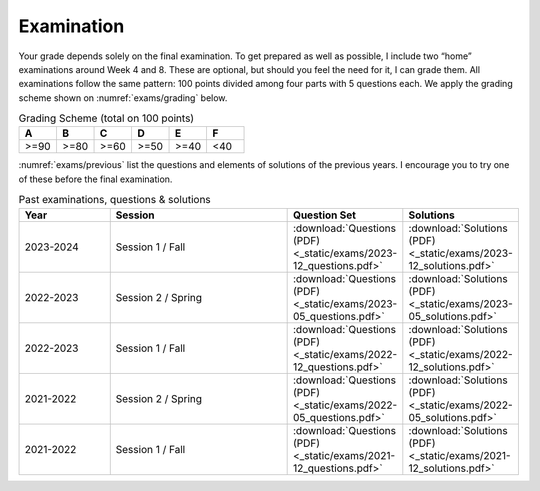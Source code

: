 ===========
Examination
===========

Your grade depends solely on the final examination. To get prepared as
well as possible, I include two “home” examinations around Week 4
and 8.  These are optional, but should you feel the need for it, I can
grade them. All examinations follow the same pattern: 100 points
divided among four parts with 5 questions each. We apply the grading
scheme shown on :numref:`exams/grading` below.

.. csv-table:: Grading Scheme (total on 100 points)
   :name: exams/grading
   :header: "A", "B", "C", "D", "E", "F"
   :widths: 10, 10, 10, 10, 10, 10

   ">=90", ">=80", ">=60", ">=50", ">=40", "<40"

:numref:`exams/previous` list the questions and elements of solutions
of the previous years. I encourage you to try one of these
before the final examination.
  
.. list-table:: Past examinations, questions & solutions
   :name: exams/previous
   :widths: 10, 20, 10, 10
   :header-rows: 1
                 
   * - Year
     - Session
     - Question Set 
     - Solutions
   * - 2023-2024
     - Session 1 / Fall
     - :download:`Questions (PDF) <_static/exams/2023-12_questions.pdf>`
     - :download:`Solutions (PDF) <_static/exams/2023-12_solutions.pdf>`
   * - 2022-2023
     - Session 2 / Spring
     - :download:`Questions (PDF) <_static/exams/2023-05_questions.pdf>`
     - :download:`Solutions (PDF) <_static/exams/2023-05_solutions.pdf>`
   * - 2022-2023
     - Session 1 / Fall
     - :download:`Questions (PDF) <_static/exams/2022-12_questions.pdf>`
     - :download:`Solutions (PDF) <_static/exams/2022-12_solutions.pdf>`
   * - 2021-2022
     - Session 2 / Spring
     - :download:`Questions (PDF) <_static/exams/2022-05_questions.pdf>`
     - :download:`Solutions (PDF) <_static/exams/2022-05_solutions.pdf>`
   * - 2021-2022
     - Session 1 / Fall
     - :download:`Questions (PDF) <_static/exams/2021-12_questions.pdf>`
     - :download:`Solutions (PDF) <_static/exams/2021-12_solutions.pdf>`
